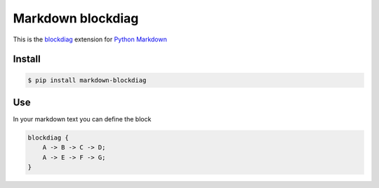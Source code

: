 Markdown blockdiag
==================


This is the `blockdiag <http://blockdiag.com/en/blockdiag/index.html>`_
extension for `Python Markdown <http://pythonhosted.org/Markdown/>`_

Install
-------

.. code-block::

  $ pip install markdown-blockdiag

Use
---

In your markdown text you can define the block

.. code-block::

  blockdiag {
      A -> B -> C -> D;
      A -> E -> F -> G;
  }
